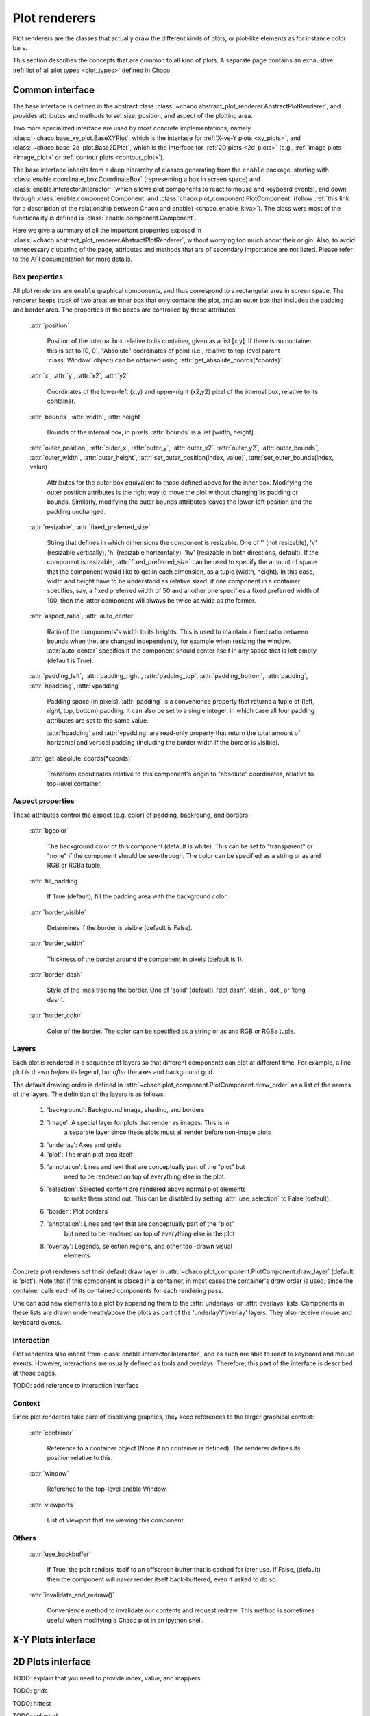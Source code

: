 ==============
Plot renderers
==============

Plot renderers are the classes that actually draw the different kinds of plots,
or plot-like elements as for instance color bars.

This section describes the concepts that are common to all kind of plots.
A separate page  contains an exhaustive
:ref:`list of all plot types <plot_types>` defined in Chaco.

Common interface
================

The base interface is defined in the abstract class
:class:`~chaco.abstract_plot_renderer.AbstractPlotRenderer`, and provides
attributes and methods to set size, position, and aspect of the
plotting area.

Two more specialized interface are used by most concrete implementations,
namely :class:`~chaco.base_xy_plot.BaseXYPlot`, which is the interface
for :ref:`X-vs-Y plots <xy_plots>`, and
:class:`~chaco.base_2d_plot.Base2DPlot`, which is the interface for
:ref:`2D plots <2d_plots>` (e.g., :ref:`image plots <image_plot>` or
:ref:`contour plots <contour_plot>`).

The base interface inherits from a deep hierarchy of classes generating
from the ``enable`` package, starting with
:class:`enable.coordinate_box.CoordinateBox` (representing a box in screen
space) and :class:`enable.interactor.Interactor` (which allows plot
components to react to mouse and keyboard events), and down through
:class:`enable.component.Component` and :class:`chaco.plot_component.PlotComponent`
(follow :ref:`this link for a description of the relationship between Chaco and enable) <chaco_enable_kiva>`).
The class were most of the functionality is defined is
:class:`enable.component.Component`.

Here we give a summary of all the important properties exposed in
:class:`~chaco.abstract_plot_renderer.AbstractPlotRenderer`, without
worrying too much about their origin. Also, to avoid unnecessary cluttering
of the page, attributes and methods that are of secondary importance are not
listed.
Please refer to the API documentation for more details.


Box properties
--------------

All plot renderers are ``enable`` graphical components, and thus correspond
to a rectangular area in screen space. The renderer keeps track of two
area: an inner box that only contains the plot, and an outer box
that includes the padding and border area.
The properties of the boxes are controlled by
these attributes:

    :attr:`position`

      Position of the internal box relative to its container,
      given as a list [x,y].
      If there is no container, this is set to [0, 0].
      "Absolute" coordinates of point (i.e., relative to top-level parent
      :class:`Window` object) can be obtained using
      :attr:`get_absolute_coords(*coords)`.

    :attr:`x`, :attr:`y`, :attr:`x2`, :attr:`y2`

      Coordinates of the lower-left (x,y) and upper-right (x2,y2)
      pixel of the internal box, relative to its container.

    :attr:`bounds`,
    :attr:`width`, :attr:`height`

      Bounds of the internal box, in pixels.
      :attr:`bounds` is a list [width, height].


    :attr:`outer_position`,
    :attr:`outer_x`, :attr:`outer_y`, :attr:`outer_x2`, :attr:`outer_y2`,
    :attr:`outer_bounds`,
    :attr:`outer_width`, :attr:`outer_height`,
    :attr:`set_outer_position(index, value)`,
    :attr:`set_outer_bounds(index, value)`

      Attributes for the outer box equivalent to those defined above for the
      inner box. Modifying the outer position attributes is
      the right way to move the plot without changing its padding or bounds.
      Similarly, modifying the outer bounds attributes leaves the
      lower-left position and the padding unchanged.


    :attr:`resizable`,
    :attr:`fixed_preferred_size`

      String that defines in which dimensions the component is resizable.
      One of '' (not resizable), 'v' (resizable vertically), 'h'
      (resizable horizontally), 'hv' (resizable in both directions, default).
      If the component is resizable, :attr:`fixed_preferred_size`
      can be used to specify the
      amount of space that the component would like to get in each dimension,
      as a tuple (width, height). In this case, width and height have to be
      understood as relative sized: if one component in a container
      specifies, say, a fixed preferred width of 50 and another one
      specifies a fixed preferred width of 100, then the latter component will
      always be twice as wide as the former.

    :attr:`aspect_ratio`,
    :attr:`auto_center`

      Ratio of the components's width to its heights. This is used to maintain
      a fixed ratio between bounds when thet are changed independently,
      for example when resizing the window. :attr:`auto_center`
      specifies if the component should center itself in any space
      that is left empty (default is True).

    :attr:`padding_left`,
    :attr:`padding_right`,
    :attr:`padding_top`,
    :attr:`padding_bottom`,
    :attr:`padding`,
    :attr:`hpadding`,
    :attr:`vpadding`

      Padding space (in pixels). :attr:`padding` is a convenience property
      that returns a tuple of (left, right, top, bottom) padding. It can
      also be set to a single integer, in which case all four padding
      attributes are set to the same value.

      :attr:`hpadding` and :attr:`vpadding` are read-only property that return
      the total amount of horizontal and vertical padding (including
      the border width if the border is visible).

    :attr:`get_absolute_coords(*coords)`

      Transform coordinates relative to this component's origin to
      "absolute" coordinates, relative to top-level container.

Aspect properties
-----------------

These attributes control the aspect (e.g. color) of padding, backroung,
and borders:

    :attr:`bgcolor`

      The background color of this component (default is white). This can be
      set to "transparent" or "none" if the component should be see-through.
      The color can be specified as a string or as and RGB or RGBa tuple.

    :attr:`fill_padding`

      If True (default), fill the padding area with the background color.

    :attr:`border_visible`

      Determines if the border is visible (default is False).

    :attr:`border_width`

      Thickness of the border around the component in pixels (default is 1).

    :attr:`border_dash`

      Style of the lines tracing the border. One of 'solid' (default),
      'dot dash', 'dash', 'dot', or 'long dash'.

    :attr:`border_color`

      Color of the border.
      The color can be specified as a string or as and RGB or RGBa tuple.


Layers
------

Each plot is rendered in a sequence of layers so that different components
can plot at different time. For example, a line plot is drawn *before*
its legend, but *after* the axes and background grid.

The default drawing order is defined in
:attr:`~chaco.plot_component.PlotComponent.draw_order` as a list
of the names of the layers. The definition of the layers is as follows:

  1. 'background': Background image, shading, and borders
  2. 'image': A special layer for plots that render as images.  This is in
        a separate layer since these plots must all render before non-image
        plots
  3. 'underlay': Axes and grids
  4. 'plot': The main plot area itself
  5. 'annotation': Lines and text that are conceptually part of the "plot" but
        need to be rendered on top of everything else in the plot.
  5. 'selection': Selected content are rendered above normal plot elements
        to make them stand out. This can be disabled by setting
        :attr:`use_selection` to False (default).
  6. 'border': Plot borders
  7. 'annotation': Lines and text that are conceptually part of the "plot"
        but need to be rendered on top of everything else in the plot
  8. 'overlay': Legends, selection regions, and other tool-drawn visual
        elements

Concrete plot renderers set their default draw layer in
:attr:`~chaco.plot_component.PlotComponent.draw_layer` (default is 'plot').
Note that if this component is placed in a container, in most cases
the container's draw order is used, since the container calls
each of its contained components for each rendering pass.

One can add new elements to a plot by appending them to the
:attr:`underlays` or :attr:`overlays` lists. Components in these lists
are drawn underneath/above the plots as part of the 'underlay'/'overlay'
layers. They also receive mouse and keyboard events.

Interaction
-----------

Plot renderers also inherit from :class:`enable.interactor.Interactor`, and
as such are able to react to keyboard and mouse events. However, interactions
are usually defined as tools and overlays. Therefore, this part of the
interface is described at those pages.

TODO: add reference to interaction interface

Context
-------

Since plot renderers take care of displaying graphics, they keep references
to the larger graphical context:

    :attr:`container`

      Reference to a container object (None if no container is defined).
      The renderer defines its position relative to this.

    :attr:`window`

      Reference to the top-level enable Window.

    :attr:`viewports`

      List of viewport that are viewing this component

Others
------

    :attr:`use_backbuffer`

      If True, the polt renders itself to an
      offscreen buffer that is cached for later use. If False, (default) then
      the component will *never* render itself back-buffered, even if asked
      to do so.

    :attr:`invalidate_and_redraw()`

      Convenience method to invalidate our contents and request redraw.
      This method is sometimes useful when modifying a Chaco plot in an
      ipython shell.


X-Y Plots interface
===================

2D Plots interface
==================

TODO: explain that you need to provide index, value, and mappers

TODO: grids

TODO: hittest

TODO: selected

 plots (plot types)

basic plot properties:

index, value
index_mapper
value_mapper

origin

bgcolor

resizable

index_range
value_range

orientation
